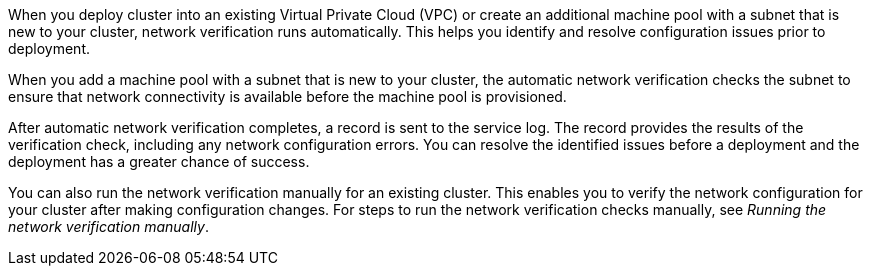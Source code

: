 // Module included in the following assemblies:
//
// * networking/network-verification.adoc

:_mod-docs-content-type: CONCEPT
ifdef::openshift-dedicated[]
[id="osd-understanding-network-verification_{context}"]
= Understanding network verification for {product-title} clusters
endif::openshift-dedicated[]
ifdef::openshift-rosa[]
[id="rosa-understanding-network-verification_{context}"]
= Understanding network verification for ROSA clusters
endif::openshift-rosa[]

When you deploy
ifdef::openshift-dedicated[]
an {product-title}
endif::openshift-dedicated[]
ifdef::openshift-rosa[]
a {product-title} (ROSA)
endif::openshift-rosa[]
cluster into an existing Virtual Private Cloud (VPC) or create an additional machine pool with a subnet that is new to your cluster, network verification runs automatically. This helps you identify and resolve configuration issues prior to deployment.

ifdef::openshift-dedicated[]
When you prepare to install your cluster by using {cluster-manager-first}, the automatic checks run after you input a subnet into a subnet ID field on the *Virtual Private Cloud (VPC) subnet settings* page.
endif::openshift-dedicated[]
ifdef::openshift-rosa[]
When you prepare to install your cluster by using {cluster-manager-first}, the automatic checks run after you input a subnet into a subnet ID field on the *Virtual Private Cloud (VPC) subnet settings* page. If you create your cluster by using the ROSA CLI (`rosa`) with the interactive mode, the checks run after you provide the required VPC network information. If you use the CLI without the interactive mode, the checks begin immediately prior to the cluster creation.
endif::openshift-rosa[]

When you add a machine pool with a subnet that is new to your cluster, the automatic network verification checks the subnet to ensure that network connectivity is available before the machine pool is provisioned.

After automatic network verification completes, a record is sent to the service log. The record provides the results of the verification check, including any network configuration errors. You can resolve the identified issues before a deployment and the deployment has a greater chance of success.

You can also run the network verification manually for an existing cluster. This enables you to verify the network configuration for your cluster after making configuration changes. For steps to run the network verification checks manually, see _Running the network verification manually_.
